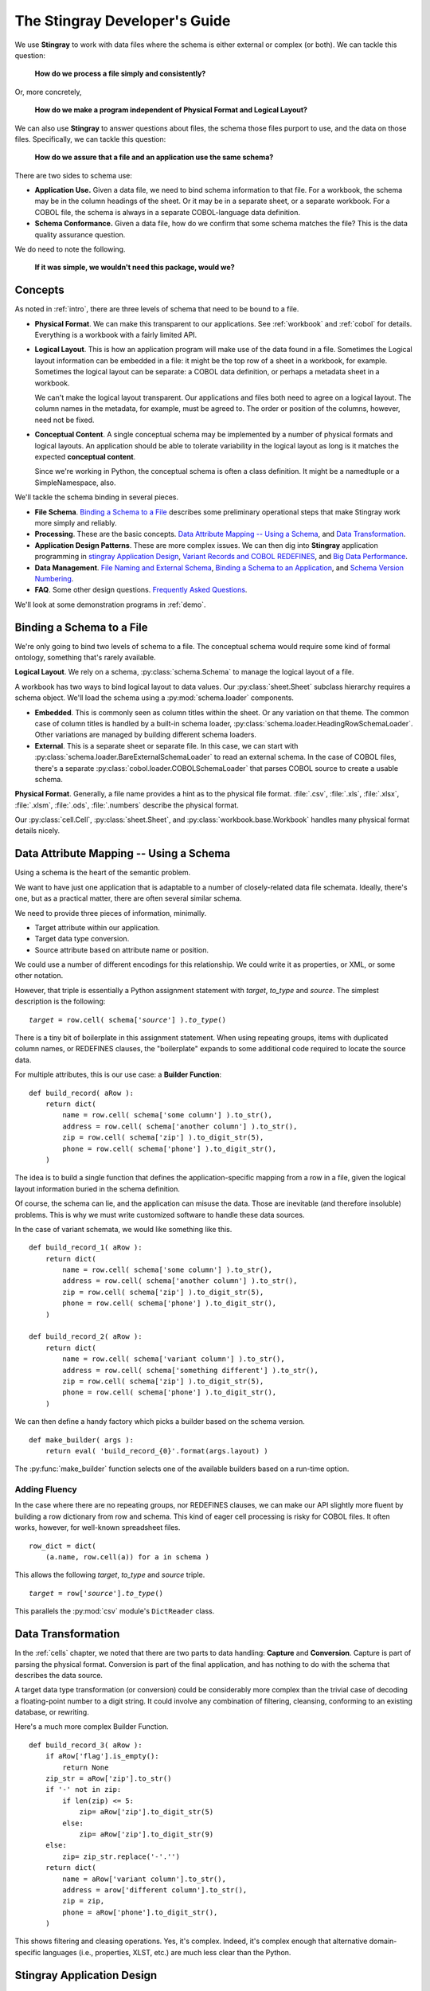 
.. _`developer`:

######################################
The **Stingray** Developer's Guide
######################################

We use **Stingray** to work with data files where the schema is 
either external or complex (or both). We can tackle this question:

    **How do we process a file simply and consistently?**
    
Or, more concretely, 

    **How do we make a program independent of Physical Format 
    and Logical Layout?**
    
We can also use **Stingray** to answer questions about files, the schema those
files purport to use, and the data on those files.
Specifically, we can tackle this question:

    **How do we assure that a file and an application use the same schema?**
        
There are two sides to schema use: 

-   **Application Use.** Given a data file, we need to bind schema information to that file.
    For a workbook, the schema may be in the column headings of the sheet.
    Or it may be in a separate sheet, or a separate workbook.
    For a COBOL file, the schema is always in a separate COBOL-language
    data definition.

-   **Schema Conformance.** Given a data file, how do we confirm that some schema matches the file? 
    This is the data quality assurance question.

We do need to note the following.

    **If it was simple, we wouldn't need this package, would we?**
    
Concepts
========

As noted in :ref:`intro`, there are three levels of schema that need to be bound to a file.

-   **Physical Format**.  We can make this transparent to our applications.
    See :ref:`workbook` and :ref:`cobol` for details. Everything is a workbook
    with a fairly limited API.
    
-   **Logical Layout**.  This is how an application program will make use
    of the data found in a file. 
    Sometimes the Logical layout information can be embedded in a file: 
    it might be the top row of a sheet in a workbook, for example.
    Sometimes the logical layout can be separate: a COBOL data definition, or perhaps
    a metadata sheet in a workbook.
    
    We can't make the logical layout transparent.
    Our applications and files both need to agree on a logical layout. 
    The column names in the metadata, for example, must be agreed to.
    The order or position of the columns, however, need not be fixed.
    
-   **Conceptual Content**.  
    A single conceptual schema may be implemented by a number of physical
    formats and logical layouts.  
    An application should be able to tolerate variability in the logical
    layout as long is it matches the expected **conceptual content**.
    
    Since we're working in Python, the conceptual schema is often a class
    definition. It might be a namedtuple or a SimpleNamespace, also. 
    
We'll tackle the schema binding in several pieces.

-   **File Schema**.  `Binding a Schema to a File`_ describes some preliminary
    operational steps that make Stingray work more simply and reliably.

-   **Processing**. These are the basic concepts. `Data Attribute Mapping -- Using a Schema`_, 
    and `Data Transformation`_.

-   **Application Design Patterns**. These are more complex issues.
    We can then dig into **Stingray** application programming in `stingray Application Design`_,
    `Variant Records and COBOL REDEFINES`_, and `Big Data Performance`_.

-   **Data Management**. `File Naming and External Schema`_,  
    `Binding a Schema to an Application`_, and `Schema Version Numbering`_.

-   **FAQ**. Some other design questions. `Frequently Asked Questions`_.
        
We'll look at some demonstration programs in :ref:`demo`.

Binding a Schema to a File 
=================================

We're only going to bind two levels of schema to a file.  The conceptual schema
would require some kind of formal ontology, something that's rarely available.

**Logical Layout**.  We rely on a schema, :py:class:`schema.Schema` to manage
the logical layout of a file.

A workbook has two ways to bind logical layout to data values. 
Our :py:class:`sheet.Sheet` subclass hierarchy requires a schema object.
We'll load the schema using a :py:mod:`schema.loader` 
components.

-   **Embedded**.  This is commonly seen as column titles within the sheet.  Or
    any variation on that theme. The common case of column titles is handled
    by a built-in schema loader, :py:class:`schema.loader.HeadingRowSchemaLoader`.
    Other variations are managed by building different schema loaders.
    
-   **External**.  This is a separate sheet or separate file. In this case, we
    can start with :py:class:`schema.loader.BareExternalSchemaLoader` to read
    an external schema. In the case of COBOL files, there's a separate 
    :py:class:`cobol.loader.COBOLSchemaLoader` that parses COBOL source to create
    a usable schema.
    
**Physical Format**.  Generally, a file name provides a hint as to the physical file format.
:file:`.csv`, :file:`.xls`, :file:`.xlsx`, :file:`.xlsm`, :file:`.ods`,
:file:`.numbers` describe the physical format.   

Our :py:class:`cell.Cell`, :py:class:`sheet.Sheet`, and
:py:class:`workbook.base.Workbook` handles many physical format details nicely.

Data Attribute Mapping -- Using a Schema
==========================================

Using a schema is the heart of the semantic problem.

We want to have just one application that is adaptable to a number
of closely-related data file schemata.  Ideally, there's one, 
but as a practical matter, there
are often several similar schema.

We need to provide three pieces of information, minimally.

-   Target attribute within our application.

-   Target data type conversion.

-   Source attribute based on attribute name or position.

We could use a number of different encodings for this relationship.
We could write it as properties, or XML, or some other notation.

However, that triple is essentially a Python assignment statement
with *target*, *to_type* and *source*. The simplest description
is the following:

..  parsed-literal::

    *target* = row.cell( schema['*source*'] ).\ *to_type*\ ()

There is a tiny bit of boilerplate in this assignment statement. 
When using repeating groups, items with duplicated column names, or REDEFINES clauses,
the "boilerplate" expands to some additional code required to locate the source
data.

For multiple attributes, this is our use case: a **Builder Function**:

..  parsed-literal::

    def build_record( aRow ):
        return dict(
            name = row.cell( schema['some column'] ).to_str(),
            address = row.cell( schema['another column'] ).to_str(),
            zip = row.cell( schema['zip'] ).to_digit_str(5),
            phone = row.cell( schema['phone'] ).to_digit_str(),
        )
        
The idea is to build a single function that defines the
application-specific mapping from a row
in a file, given the logical layout information buried in the schema
definition.

Of course, the schema can lie, and the application can misuse the data.
Those are inevitable (and therefore insoluble) problems.  This is why
we must write customized software to handle these data sources.

In the case of variant schemata, we would like something like this.

..  parsed-literal::

    def build_record_1( aRow ):
        return dict(
            name = row.cell( schema['some column'] ).to_str(),
            address = row.cell( schema['another column'] ).to_str(),
            zip = row.cell( schema['zip'] ).to_digit_str(5),
            phone = row.cell( schema['phone'] ).to_digit_str(),
        )

    def build_record_2( aRow ):
        return dict(
            name = row.cell( schema['variant column'] ).to_str(),
            address = row.cell( schema['something different'] ).to_str(),
            zip = row.cell( schema['zip'] ).to_digit_str(5),
            phone = row.cell( schema['phone'] ).to_digit_str(),
        )

We can then define a handy factory which picks a builder based on the schema 
version.

..  py:function:: make_builder(args)

    Create a builder object from the args.

    :param args: schema version
    :returns: appropriate builder function for the schema
        
..  parsed-literal::

    def make_builder( args ):
        return eval( 'build_record_{0}'.format(args.layout) )

The :py:func:`make_builder` function selects one of the available
builders based on a run-time option.

Adding Fluency
---------------

In the case where there are no repeating groups, nor REDEFINES clauses, we can make our API
slightly more fluent by building a row dictionary from row and schema.  This kind of
eager cell processing is risky for COBOL files. It often works, however, for
well-known spreadsheet files.

..  parsed-literal::

    row_dict = dict( 
        (a.name, row.cell(a)) for a in schema )

This allows the following  *target*, *to_type* and *source* triple.

..  parsed-literal::

    *target* = row['*source*'].\ *to_type*\ ()

This parallels the :py:mod:`csv` module's ``DictReader`` class.


Data Transformation
=================================

In the :ref:`cells` chapter, we noted that there are two 
parts to data handling: **Capture** and **Conversion**.  Capture is part
of parsing the physical format.  Conversion is part of the final 
application, and has nothing to do with the schema that describes
the data source.

A target data type transformation (or conversion) could be considerably more complex
than the trivial case of decoding a floating-point number to a digit 
string.  It could involve any combination of filtering, cleansing, 
conforming to an existing database, or rewriting.

Here's a much more complex Builder Function.

..  parsed-literal::

    def build_record_3( aRow ):
        if aRow['flag'].is_empty():
            return None
        zip_str = aRow['zip'].to_str()
        if '-' not in zip:
            if len(zip) <= 5:
                zip= aRow['zip'].to_digit_str(5)
            else:
                zip= aRow['zip'].to_digit_str(9)
        else:
            zip= zip_str.replace('-'.'')
        return dict(
            name = aRow['variant column'].to_str(),
            address = arow['different column'].to_str(),
            zip = zip,
            phone = aRow['phone'].to_digit_str(),
        )
        
This shows filtering and cleasing operations.  Yes, it's complex.
Indeed, it's complex enough that alternative domain-specific languages (i.e., properties,
XLST, etc.) are much less clear than the Python.

**Stingray** Application Design
=================================

Generally, there are two kinds of testing.  Conventional unit testing
applies to our application to be sure the schemata
are used properly. Beyond that, we have data quality testing.

For application unit testing, our programs should be decomposed into three tiers of
processing.

-   Row-Level.  Inidividual Python objects built from one row of the input.
    This involves our builder functions.

-   Sheet-Level.  Collections of Python objects built from all rows of a sheet.
    This involves sheet processing functions.

-   Workbook-Level.  Collections of sheets.

Each of these tiers should be tested independently.

In :ref:`demo_sqa`, we'll look at how we 
validate that the the input files have the expected schema. This is a kind
of **Data Quality** testing. It can use the unit testing framework, but it applies
to data, not applications.

Row-Level Processing
----------------------

Row-level processing is centered on a suite of builder functions.
These handle the detailed mapping 
from variant logical layouts to a single, standardized conceptual schema.

A builder function should create a simple dictionary or :py:class:`types.SimpleNamespace`.
Each dictionary key is the standardized
attribute names used by internal Python class definitions.

**Q**.  Why not build the final Python objects from the source row?

**A**.  The source row needs to be validated to see if a valid object can be built.  
It seems simpler to map the logical layout in the source document to a 
standardized structure that matches the conceptual schema.  This standardized 
structure can be validated. Then the Python object built from that structure.

This follows the design patterns from the Django project where a ``ModelForm`` 
is used to validate data before attempting to build a ``Model`` instance.

Here's the three-part operation: **Build, Validate and Construct**.

..  parsed-literal::

    def builder_1( row ):
        return dict(
            *key* = row.cell( row.sheet.schema['field'] ).to_type(),
        )
        
    def is_valid( row_dict ):
        *All present or accounted for?*
        return *state*

    def construct_object( row_dict ):
        return App_Object( \*\*row_dict )

The validation rules rarely change. The object construction doesn't really
need to be a separate function, it can often be a simple class name. 

Our sheet processing can include a function like this. We'll look at this
below.

..  parsed-literal::

    builder= make_builder( args )
    for row in sheet:
        intermediate= builder( row )
        if is_valid(intermediate):
            yield construct_object(intermediate)
        else:
            log.error( row )

The builder, however, varies with the file's actual schema.
We need to pick the builder based on a "logical layout" command-line
option.  Something like the following is used to make an application 
flexible with respect to layout.

..  parsed-literal::

    def make_builder( args ):
        if args.layout in ("1", "D", "d"):
            return builder_1
        elif args.layout == "2":
            return builder_2
        else 
            raise Exception( "Unknown layout value: {0}".format(args.layout) )

The builders are tested individually.  They are subject to considerable change.
New builders are created frequently.

The validation should be common to all logical layouts.  
It's not subject to much variation.  
The validation and object construction doesn't have the change velocity that builders have.

Configuration Options
---------------------

We might want to package all builders in a separate module.
This provides a focused location for change that leaves the application
untouched when handling Yet Another Logical Layout.

..  parsed-literal::

    def make_builder( args ):
        builder_name = 'builder_{0}'.format( args.layout )
        globals = {}
        execfile( 'builders.py', globals )
        return globals[builder_name]
    
Or

..  parsed-literal::

    def make_builder( args ):
        import builders
        return eval('builders.builder_{0}'.format( args.layout ))

This allows a single application to be separated into invariant portions
and the builders which need to be tweaked when the source file layouts
change.

Sheet-Level Processing
------------------------

The next higher layer is sheet-level processing.  For the most part, 
sheets are generally rows of a single logcal type.  In exceptional cases,
a sheet may have multiple types coincedentally bound into a single sheet.
We'll return to the multiple-types-per-sheet issue below.

For the single-type-per-sheet, we have a processing function like
the following.

..  py:function:: process_sheet( sheet, builder )

    Process the given sheet using the given builder.

..  parsed-literal::
        
    def process_sheet( sheet, builder=builder_1 ):
        counts= defaultdict( int )
        object_iter = ( 
            builder(row))
            for row in sheet.schema.rows_as_dict_iter(sheet) )
        for source in object_iter:
            counts['read'] += 1
            if is_valid(source):
                counts['processed'] += 1
                # *The real processing*
                obj= make_app_object( source )
                obj.save()
            else:
                counts['rejected'] += 1
        return counts

This kind of sheet is tested two ways.  First, with a test fixture that provides
specific rows based on requirements, edge-cases and other "white-box" considerations.

It is also tested with "live-file".  The counts can be checked.  This actually
tests the file as much as it tests the sheet processing function.

Workbook Processing
---------------------

The overall processing of a given workbook input looks like this.

..  py:function:: process_workbook( source, builder )

    Process all sheets of the workbook using the given builder.

..  parsed-literal::

    def process_workbook( source, builder ):
        for name in source.sheets():
            # *Sheet filter?  Or multi-way elif switch?*
            sheet= source.sheet( name, 
                sheet.EmbeddedSchemaSheet,
                loader_class=schema.loader.HeadingRowSchemaLoader )
            counts= process_sheet( sheet, builder )
            pprint.pprint( counts )

This makes two claims about the workbook.

-   All sheets in the workbook have the same schema rules.
    In this example, it's an embedded schema in each sheet and the schema is the heading row.
    We could easily use an :class:`sheet.ExternalSchemaSheet` and an external schema.
    
-   A single :py:func:`process_sheet` function is appropriate for all sheets.

If a workbook doesn't meet these criteria, then a (potentially) more complex
workbook processing function is needed.  A sheet filter is usually necessary.

Sheet name filtering is also subject to the kind of change that
builders are subject to.  Each variant logical layout may also have
a variation in sheet names.  It helps to separate the sheet filter functions
in the same way builders are separated.   New functions are added with 
remarkable regularity

..  parsed-literal::
    
    def sheet_filter_1( name ):
        return re.match( r'*pattern*', name ) 

Or, perhaps something like this that uses a shell file-name pattern instead of a
more sophisticated regular expression. 

..  parsed-literal::
    
    def sheet_filter_2( name ):
        return fnmatch.fnmatch( name, '*pattern*' ) 

Command-Line Interface
----------------------

We have an optional argument for verbosity and a positional argument that
provides all the files to profile.

::

    def parse_args():
        parser= argparse.ArgumentParser()
        parser.add_argument( 'file', nargs='+' )
        parser.add_argument( '-l', '--layout' )
        parser.add_argument( '-v', '--verbose', dest='verbosity',
            default=logging.INFO, action='store_const', const=logging.DEBUG )
        return parser.parse_args()

The overall main program looks something like this.

::

    if __name__ == "__main__":
        logging.basicConfig( stream=sys.stderr )
        args= parse_args()
        logging.getLogger().setLevel( args.verbosity )
        builder= make_builder( args )
        try:
            for file in args:
                with workbook.open_workbook( input ) as source:
                    process_workbook( source, builder )
            status= 0
        except Exception as e:
            logging.exception( e )
            status= 3 
        logging.shutdown()
        sys.exit( status )
        
This main program switch allows us to test the various functions (:func:`process_workbook`, :func:`process_sheet`, the builders, etc.) in isolation.

It also allows us to reuse these functions to build larger (and more complete) 
applications from smaller components.

In :ref:`demo` we'll look at two demonstration applications, as well as a unit
test.


Variant Records and COBOL REDEFINES
====================================

Ideally, a data source is in "first normal form": all the rows are a single type
of data. We can apply a **Build, Validate, Construct** sequence simply.

In too many cases, a data source has multiple types of data. In COBOL files, it's common
to have header records or trailer records which are summaries of the details
sandwiched in the middle.

Similarly, a spreadsheet may be populated with summary rows that must be discarded or
handled separately. We might, for example, write the summary to a different destination 
and use it to confirm that all rows were properly processed.

Because of the COBOL REDEFINES clause, there may be invalid data. We can't assume that
all attributes have valid data. This makes our processing slightly different because
we can't necessarily do eager evaluation of each row of data.

We'll look at a number of techniques for handling variant records.

Trivial Filtering
------------------

When using an Embedded Schema Loader based on :py:class:`schema.loader.HeadingRowSchemaLoader`
we can extend this loader to reject rows. 

The :py:meth:`schema.loader.HeadingRowSchemaLoader.rows` method can do simple filtering.
This is most appropriate for excluding blank rows or summary rows from a spreadsheet.


Multiple Passes and Filters
----------------------------

When we have multiple data types within a single sheet, we can process this data
using Multiple Passes and Filters. Each pass uses different filters to separate the 
various types of data.

This relies on an eager production of an intermediate object from the raw data.
This may not work well for COBOL files.

The multiple-pass option looks like this.  Each pass applies a filter and 
then does the appropriate processing.

..  parsed-literal::
        
    def process_sheet_filter_1( sheet ):
        counts= defaultdict( int )
        object_iter = ( 
            builder(row))
            for row in sheet.schema.rows_as_dict_iter(sheet) )
        for source in object_iter:
            counts['read'] += 1
            if *filter_1(source)*\ :
                counts['filter_1'] += 1
                *processing_1(source)*
            else:
                counts['rejected'] += 1                
        return counts

Each filter is a simple boolean function like this.

..  parsed-literal::

    def filter_1( source ):
        return *some condition*
        
The conditions may be trivial: ``source['column'] == value``. The conditions
may be more complex. It's good to encapsulate them as distinct, named functions.
        
We could make the filter function and processing function an argument 
to a generic ``process_sheet()`` function. 
Sometimes this is a good simplification, sometimes it leads to extra 
complexity of little value.

One Pass and Switch
--------------------

When we have multiple data types within a single sheet,
We can make  single pass over the data, using an if-elif "switch"
to distinguish the different types of rows. Each type of row is
handled separately.

This relies on an eager production of an intermediate object from the raw data.
This may not work well for COBOL files.

The one-pass option looks like this.  A "switch" function is used to 
discriminate each kind of row that is found in the sheet.

..  parsed-literal::
        
    def process_sheet_switch( sheet ):
        counts= defaultdict( int )
        object_iter = ( 
            builder(row))
            for row in sheet.schema.rows_as_dict_iter(sheet) )
        for source in object_iter:
            counts['read'] += 1
            if *switch_1(source)*\ :
                *processing_1(source)*
                counts['switch_1'] += 1
            elif *switch_2(source)*\ :
                *processing_2(source)*
                counts['switch_2'] += 1
            *elif etc.*
            else:
                counts['rejected'] += 1                
        return counts

Each switch function is a simple boolean function like this.

..  parsed-literal::

    def switch_1( source ):
        return *some condition*
        
The conditions may be trivial: ``source['column'] == value``. The conditions
may be more complex. It's good to encapsulate them as distinct, named functions.

We may be able to build a simple mapping from switch function to process function.

..  parsed-literal::

    switch_process = ( 
        (*switch_1*, *processing_1*),
        (*switch_2*, *processing_2*),
    )
    
This allows us to write a generic sheet processing function.

..  parsed-literal::
        
    def process_sheet_switch( sheet, mapping ):
        counts= defaultdict( int )
        object_iter = ( 
            builder(row))
            for row in sheet.schema.rows_as_dict_iter(sheet) )
        for source in object_iter:
            counts['read'] += 1
            processed= None
            for switch, process in mapping:
                if switch(source):
                    processed= switch.__name__
                    process( source )
                    counts[processed] += 1
            if not processed:
                counts['rejected'] += 1                
        return counts

This can more easily be extended by adding to the ``switch_process`` mapping.

Lazy Switch Processing
-----------------------

The above two examples rely on building an iterator over intermediate objects.
The ``object_iter`` builds objects eagerly.
This may not always work for COBOL files. Here's a variation that might be helpful.

We'll decompose the builders so that the switch is applied first. Then the 
builder and processing can depend on the switch.

..  parsed-literal::

    switch_build_process = ( 
        (*switch_1*, *builder_1*, *processing_1*),
        (*switch_2*, *builder_2*, *processing_2*),
    )

This structure can be used with the following generic sheet processing.

..  parsed-literal::
        
    def process_sheet_switch( sheet, mapping ):
        counts= defaultdict( int )
        for row in sheet.schema.rows(sheet):
            counts['read'] += 1
            processed= None
            for switch, builder, process in mapping:
                if switch(row):
                    processed= switch.__name__
                    source= builder( row )
                    process( source )
                    counts[processed] += 1
            if not processed:
                counts['rejected'] += 1                
        return counts

This is slightly more complex. It the advantage of not attempting to process
a row unless some initial sanity check has been done. Once the switch function
determines the type of the row, then an appropriate builder can be invoked
and the row processed.

In many cases, the processing starts with more complex data quality validation.
If so, that can be added to the mapping. It would become a
switch-builder-validator-process mapping that decomposes each step of the 
processing pipeline.

Big Data Performance
=====================

We've broken our processing down into separate steps which
work with generic Python data structures. The idea is that we can use
multiprocessing to spread the pipeline into separate processors or cores.

Each stage of the **Build, Validate, Construct** sequence can be decomposed.
We can read raw data from the source file, apply a switch and put the 
raw "Row" objects into a processing queue.

A builder process can dequeue row objects from the processing queue, 
apply a builder, and put objects into a validation queue.

A validator process can dequeue built objects (dictionaries, for example) and
validate them. Invalid objects can be written to a queue for logging.
Valid objects can be written to another queue for processing.

The final processing queue will get a sequence of valid objects all of a single type.
The final processing might involve (slow) database transactions, and there
may need to be multiple worker processes fetching from this queue.

File Naming and External Schema
===============================

Some data management discipline is also essential be sure that the schema and file match
up properly.  Naming conventions and standardized directory structures are
*essential* for working with external schema. 

Well Known Formats
--------------------

For well-known physical formats (:file:`.csv`, :file:`.xls`, :file:`.xlsx`, :file:`.xlsm`, :file:`.ods`,
:file:`.numbers`) the filename extension describes the physical format. Additional
information is required to determine the Logical Layout.

The schema may be loaded from column headers, in which case the binding is handled 
via an embedded schema loader. If the  :py:class:`schema.loader.HeadingRowSchemaLoader`
is used, no more information is required. If a customized schema loader is used
(because the headings are not trivially the first row of a sheet), then we must
-- somehow -- bind application to external schema. The filename extension doesn't 
really help with this. The best choice is to use a configuration file of some kind.

If the schema is external, and we're working with a well-known physical format, then
we have an even more complex binding issue. The schema will often require a customized
schema loader. Each file must be associated with a schema file and a schema loader
class name. File naming conventions won't help. This, too, should rely on a configuration
file.

Fixed Formats and COBOL
------------------------

For fixed-format files,
the filename extension does not describe the physical layout.
Further, a fixed format schema must combine logical layout and physical format into
a single description. 

For fixed format files, the following conventions help
bind a file to its schema.

-   The data file extension is the base name of a schema file. 
    :file:`mydata.someschema`. Do not use ``.dat`` or something else uninformative.

-   Schema files must be be either a DDE file or a 
    workbook in a well-known format.
    :samp:`someschema.cob` or :file:`someschema.xlsx`.
    
**Examples**.  We might see the following file names.

.. parsed-literal::

    september_2001.exchange_1
    november_2011.some_dde_name
    october_2011.some_dde_name
    exchange_1.xls
    some_dde_name.cob
    
The ``september_2001.exchange_1`` file is a fixed format file 
which requires the ``exchange_1.xls`` metadata workbook.

The ``november_2011.some_dde_name`` and ``october_2011.some_dde_name`` files
are fixed format files which require the ``some_dde_name.cob`` metadata.

External Schema Workbooks
-------------------------

A workbook with an external schema sheet must adhere to a few conventions to be usable.
These rules form the basis for the :py:class:`schema.loader.BareExternalSchemaLoader`
class. To change the rules, extend that class.

-   The standard sheet name ``"Schema"``  defines the appropriate sheet.

-   There must be an internal meta-schema on line one of the sheet that provides the expected column names.

-   The column names "name", "offset", "size", "type" are used.

-   Only "name" is required  in general.

-   For fixed format files, "offset", "size" and "type" will also be required.

-   Additional columns are allowed, but will be ignored.

-   Type definitions are "text", "number", "date" and "boolean".  

Binding a Schema to an Application
====================================

We would like to be sure that our application's expectations for a
schema are aligned with the schema actually present.  
An application has several ways to bind its schema information.

-   **Implicitly**.  The code simply mentions specific columns
    (either by name or position). 
    
-   **Explicitly**.   The code has a formal "requires" check to be sure
    that the schema provided by the input file actually matches the 
    schema required by the application.

Explicit schema binding parallels the configuration management issue of module
dependency. A file can be said to *provide* a given schema and an
application *requires* a given schema.

Sadly, we don't always have a pithy summary of a schema.  We can't trivially examine
a file to be sure it conforms to a schema. In the case of well-known file formats with an
embedded schema, we can do a test like this to determine if the schema is what we expect.

..  parsed-literal::

    all( req in schema for req in ('some', 'list', 'of', 'columns') )
    
This covers 80% of the use cases. For all other cases, we don't have a reliable way
to confirm the file's schema.

If we don't implement this, 
we're left with implicit schema binding in our applications.  In short, we have
to include data validity checks, a debugging log, and some kind of warning technique.

Schema Version Numbering
=================================

XSD's can have version numbers.  This is a very cool.

See http://www.xfront.com/Versioning.pdf for detailed discussion of how
to represent schema version information.

Databases, however, lack version numbering in the schema.  This leads to potential
compatibilty issues between application programs that expect version 3 of the
schema and an older database that implements version 2 of the schema.

Our file schema, similarly, don't have a tidy, unambiguous numbering.

For external schema, we can embed the version in the file names.
We might want to use something like this ``econometrics_vendor_1.2``.
This identifies the 
generic type of data, the source for that file, and the schema version
number. 

    Within a SQL database, we can easily use the schema name to carry
    version information.  We could have a :samp:`name_{version}` kind of
    convention for all schema, allowing an application to confirm schema
    compatibility with a trivial SQL query.

For embedded schema, however, we have no *easy* to handle schema identification
and version numbering.  We're forced to 
build an algorithm to examine the actual names in the embedded schema to deduce
the version.  

This problem with embedded schema leads to using data profiling to reason out what the file is.  
This may devolve to a manual examination
of the data profiling results to allow a human to determine the schema.
Then, once the schema has been identified, command-line options
can be used to bind the schema to file for correct processing.

Frequently Asked Questions
==========================

Junk Data
----------

For inexplicable reasons, we can wind up with files that are damaged in some way.

    "there is a 65-byte "header" at the start of the file, what would be the best 
    (least hacky) way to skip over the first 65 bytes?"
    
This is one of the reasons why use both a file name and an open file object as
arguments for opening a workbook.

..  parsed-literal::

    with open("file_with_junk.some_schema","rb") as cobol:
        cobol.seek( 66 )
        wb = stingray.cobol.EBCDIC_File( cobol.filename, file_object=cobol )
        
This should permit skipping past the junk.
